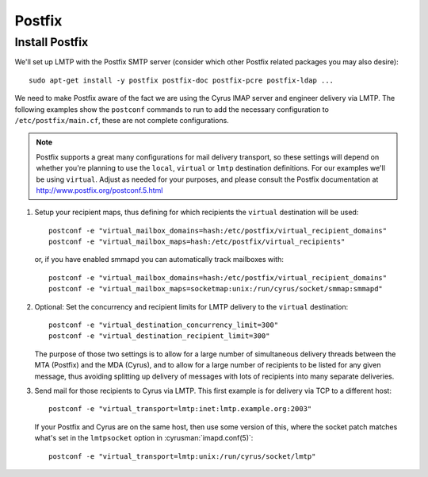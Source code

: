 Postfix
_______
Install Postfix
###############

We'll set up LMTP with the Postfix SMTP server (consider which other
Postfix related packages you may also desire)::

    sudo apt-get install -y postfix postfix-doc postfix-pcre postfix-ldap ...

We need to make Postfix aware of the fact we are using the Cyrus IMAP
server and engineer delivery via LMTP.  The following examples show the
``postconf`` commands to run to add the necessary configuration to
``/etc/postfix/main.cf``, these are not complete configurations.

.. note::

    Postfix supports a great many configurations for mail delivery
    transport, so these settings will depend on whether you're planning
    to use the ``local``, ``virtual`` or ``lmtp`` destination
    definitions.  For our examples we'll be using ``virtual``.  Adjust
    as needed for your purposes, and please consult the Postfix
    documentation at http://www.postfix.org/postconf.5.html

1.  Setup your recipient maps, thus defining for which recipients the
    ``virtual`` destination will be used::

        postconf -e "virtual_mailbox_domains=hash:/etc/postfix/virtual_recipient_domains"
        postconf -e "virtual_mailbox_maps=hash:/etc/postfix/virtual_recipients"

    or, if you have enabled smmapd you can automatically track mailboxes with::

        postconf -e "virtual_mailbox_domains=hash:/etc/postfix/virtual_recipient_domains"
        postconf -e "virtual_mailbox_maps=socketmap:unix:/run/cyrus/socket/smmap:smmapd"

2.  Optional: Set the concurrency and recipient limits for LMTP delivery to the
    ``virtual`` destination::

        postconf -e "virtual_destination_concurrency_limit=300"
        postconf -e "virtual_destination_recipient_limit=300"

    The purpose of those two settings is to allow for a large number of
    simultaneous delivery threads between the MTA (Postfix) and the MDA
    (Cyrus), and to allow for a large number of recipients to be listed
    for any given message, thus avoiding splitting up delivery of messages
    with lots of recipients into many separate deliveries.

3.  Send mail for those recipients to Cyrus via LMTP.  This first
    example is for delivery via TCP to a different host::

        postconf -e "virtual_transport=lmtp:inet:lmtp.example.org:2003"

    If your Postfix and Cyrus are on the same host, then use some
    version of this, where the socket patch matches what's set in the
    ``lmtpsocket`` option in :cyrusman:`imapd.conf(5)`::

        postconf -e "virtual_transport=lmtp:unix:/run/cyrus/socket/lmtp"
